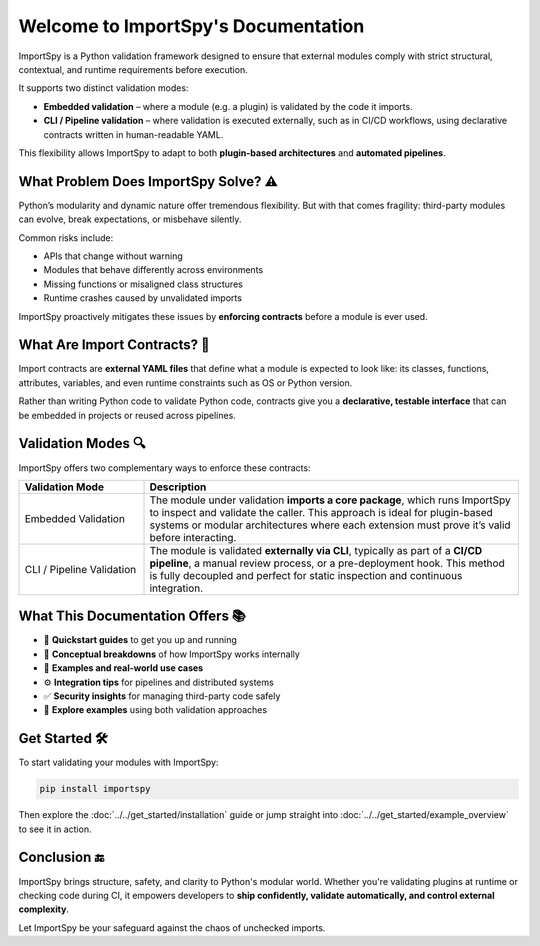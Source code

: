 Welcome to ImportSpy's Documentation
=====================================

ImportSpy is a Python validation framework designed to ensure that external modules  
comply with strict structural, contextual, and runtime requirements before execution.

It supports two distinct validation modes:

- **Embedded validation** – where a module (e.g. a plugin) is validated by the code it imports.
- **CLI / Pipeline validation** – where validation is executed externally, such as in CI/CD workflows,  
  using declarative contracts written in human-readable YAML.

This flexibility allows ImportSpy to adapt to both **plugin-based architectures** and **automated pipelines**.

What Problem Does ImportSpy Solve? ⚠️
--------------------------------------

Python’s modularity and dynamic nature offer tremendous flexibility.  
But with that comes fragility: third-party modules can evolve, break expectations, or misbehave silently.

Common risks include:

- APIs that change without warning
- Modules that behave differently across environments
- Missing functions or misaligned class structures
- Runtime crashes caused by unvalidated imports

ImportSpy proactively mitigates these issues by **enforcing contracts** before a module is ever used.

What Are Import Contracts? 📄
------------------------------

Import contracts are **external YAML files** that define what a module is expected to look like:  
its classes, functions, attributes, variables, and even runtime constraints such as OS or Python version.

Rather than writing Python code to validate Python code, contracts give you a **declarative, testable interface**  
that can be embedded in projects or reused across pipelines.

Validation Modes 🔍
--------------------

ImportSpy offers two complementary ways to enforce these contracts:

.. list-table::
   :widths: 25 75
   :header-rows: 1

   * - Validation Mode
     - Description
   * - Embedded Validation
     - The module under validation **imports a core package**, which runs ImportSpy to inspect and validate the caller.  
       This approach is ideal for plugin-based systems or modular architectures where each extension must prove it’s valid before interacting.
   * - CLI / Pipeline Validation
     - The module is validated **externally via CLI**, typically as part of a **CI/CD pipeline**, a manual review process,  
       or a pre-deployment hook. This method is fully decoupled and perfect for static inspection and continuous integration.

What This Documentation Offers 📚
----------------------------------

- 🚀 **Quickstart guides** to get you up and running
- 📖 **Conceptual breakdowns** of how ImportSpy works internally
- 🧱 **Examples and real-world use cases**
- ⚙️ **Integration tips** for pipelines and distributed systems
- ✅ **Security insights** for managing third-party code safely
- 🧪 **Explore examples** using both validation approaches

Get Started 🛠️
---------------

To start validating your modules with ImportSpy:

.. code-block:: bash

   pip install importspy

Then explore the :doc:`../../get_started/installation` guide  
or jump straight into :doc:`../../get_started/example_overview` to see it in action.

Conclusion 🔚
-------------

ImportSpy brings structure, safety, and clarity to Python's modular world.  
Whether you're validating plugins at runtime or checking code during CI,  
it empowers developers to **ship confidently, validate automatically, and control external complexity**.

Let ImportSpy be your safeguard against the chaos of unchecked imports.
